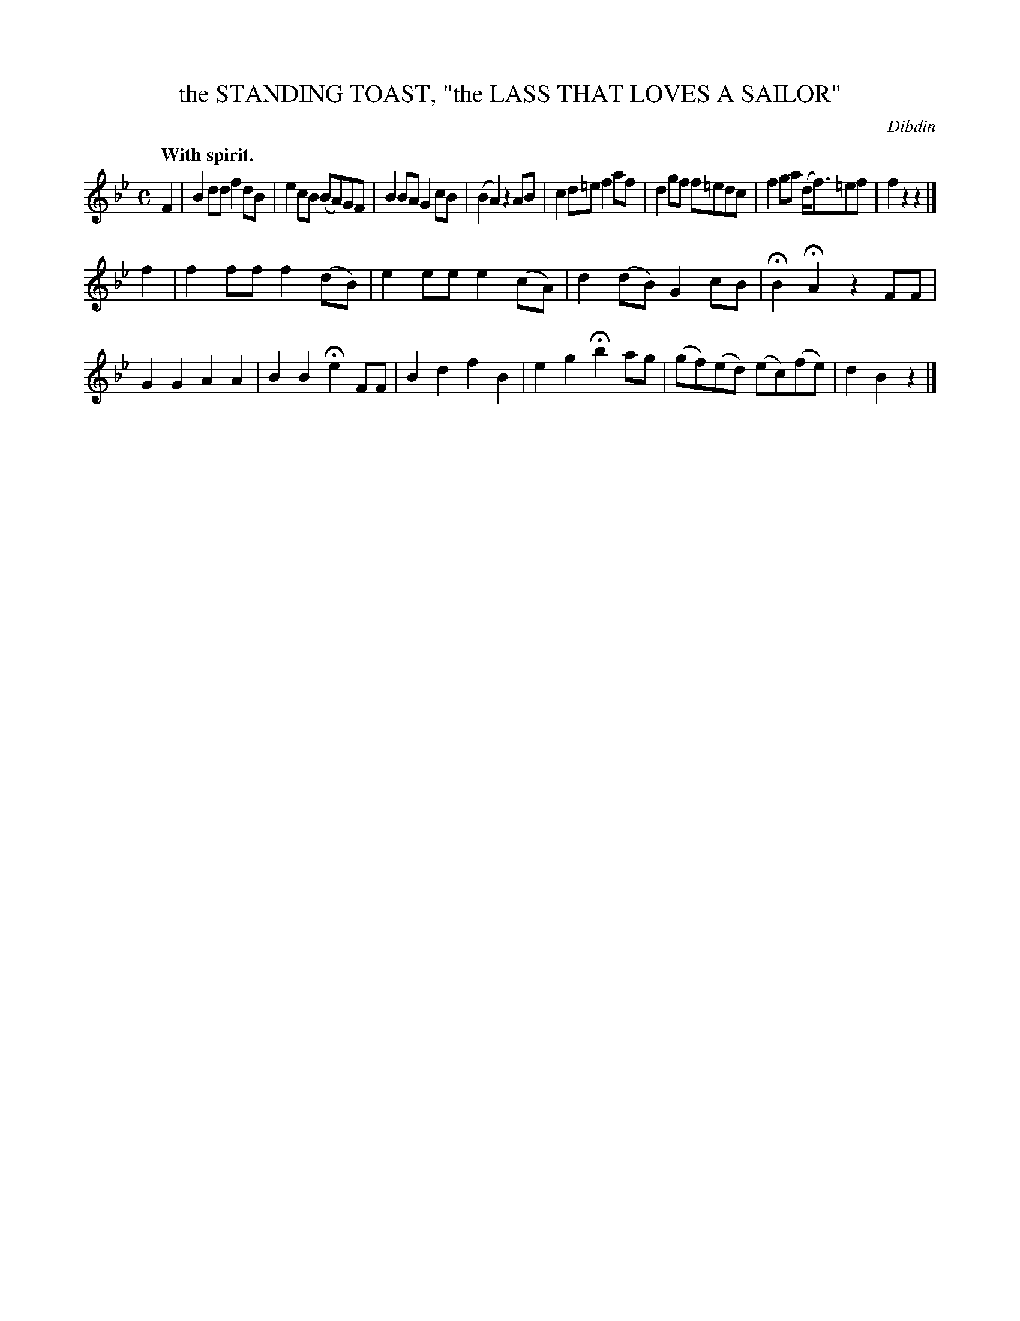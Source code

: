X: 11323
T: the STANDING TOAST, "the LASS THAT LOVES A SAILOR"
C: Dibdin
Q: "With spirit."
%R: air, reel, march
B: W. Hamilton "Universal Tune-Book" Vol. 1 Glasgow 1844 p.132 #3
S: http://imslp.org/wiki/Hamilton's_Universal_Tune-Book_(Various)
Z: 2016 John Chambers <jc:trillian.mit.edu>
M: C
L: 1/8
K: Bb
% - - - - - - - - - - - - - - - - - - - - - - - - -
F2 |\
B2dd f2dB | e2cB (BA)GF |\
B2BA G2cB | (B2 A2) z2AB |\
c2d=e f2af | d2gf f=edc |\
f2ga (d<f)=ef | f2z2z2  |]
f2 |\
f2ff f2(dB) | e2ee e2(cA) |\
d2(dB) G2cB | HB2 HA2 z2FF |\
G2G2 A2A2 | B2B2 He2FF |\
B2d2 f2B2 | e2g2 Hb2ag |\
(gf)(ed) (ec)(fe) | d2B2z2 |]
% - - - - - - - - - - - - - - - - - - - - - - - - -
